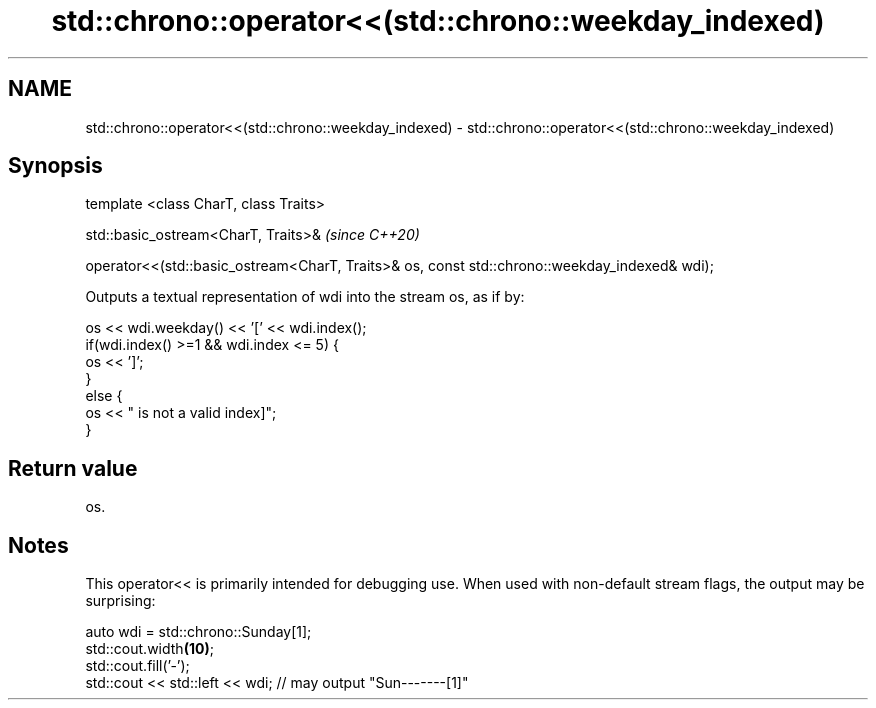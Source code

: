 .TH std::chrono::operator<<(std::chrono::weekday_indexed) 3 "2020.03.24" "http://cppreference.com" "C++ Standard Libary"
.SH NAME
std::chrono::operator<<(std::chrono::weekday_indexed) \- std::chrono::operator<<(std::chrono::weekday_indexed)

.SH Synopsis
   template <class CharT, class Traits>

   std::basic_ostream<CharT, Traits>&                                                           \fI(since C++20)\fP

   operator<<(std::basic_ostream<CharT, Traits>& os, const std::chrono::weekday_indexed& wdi);

   Outputs a textual representation of wdi into the stream os, as if by:

 os << wdi.weekday() << '[' << wdi.index();
 if(wdi.index() >=1 && wdi.index <= 5) {
     os << ']';
 }
 else {
     os << " is not a valid index]";
 }

.SH Return value

   os.

.SH Notes

   This operator<< is primarily intended for debugging use. When used with non-default stream flags, the output may be surprising:

 auto wdi = std::chrono::Sunday[1];
 std::cout.width\fB(10)\fP;
 std::cout.fill('-');
 std::cout << std::left << wdi; // may output "Sun-------[1]"
